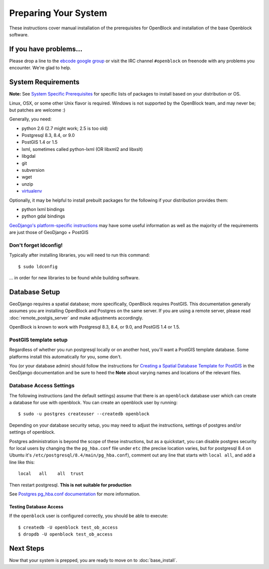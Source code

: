 =====================
Preparing Your System
=====================

These instructions cover manual installation of the prerequisites for
OpenBlock and installation of the base Openblock software.

.. _support:

If you have problems...
=======================

Please drop a line to the `ebcode google group <http://groups.google.com/group/ebcode>`_
or visit the IRC channel ``#openblock`` on freenode with any problems you encounter.  We're glad to help.


.. _requirements:

System Requirements
===================
**Note:** See `System Specific Prerequisites <http://developer.openblockproject.org/wiki/InstallationRequirements>`_ for specific lists of packages to install based on your distribution or OS.

Linux, OSX, or some other Unix flavor is required.  Windows is not supported by the OpenBlock team, and may never be; but patches are welcome :)

Generally, you need:

* python 2.6  (2.7 might work; 2.5 is too old)
* Postgresql 8.3, 8.4, or 9.0
* PostGIS 1.4 or 1.5
* lxml, sometimes called python-lxml (OR libxml2 and libxslt)
* libgdal
* git
* subversion
* wget
* unzip
* `virtualenv <http://pypi.python.org/pypi/virtualenv>`_

Optionally, it may be helpful to install prebuilt packages for the following if your distribution provides them: 

* python lxml bindings
* python gdal bindings

`GeoDjango's platform-specific instructions
<http://docs.djangoproject.com/en/1.2/ref/contrib/gis/install/#platform-specific-instructions>`_
may have some useful information as well as the majority of the requirements are just those of GeoDjango + PostGIS


Don't forget ldconfig!
----------------------

Typically after installing libraries, you will need to run this command::

  $ sudo ldconfig

... in order for new libraries to be found while building software.


.. _database_installation:

Database Setup
==============

GeoDjango requires a spatial database; more specifically, OpenBlock
requires PostGIS.  This documentation generally assumes you are installing OpenBlock 
and Postgres on the same server.  If you are using a remote server, please 
read :doc:`remote_postgis_server` and make adjustments accordingly.

OpenBlock is known to work with Postgresql 8.3, 8.4, or 9.0, and PostGIS
1.4 or 1.5.

.. _template_setup:

PostGIS template setup
----------------------

Regardless of whether you run postgresql locally or on another host,
you'll want a PostGIS template database.  Some platforms install this
automatically for you, some don't.

You (or your database admin) should follow the instructions for `Creating a Spatial Database Template for PostGIS 
<http://docs.djangoproject.com/en/1.2/ref/contrib/gis/install/#creating-a-spatial-database-template-for-postgis>`_ in the GeoDjango documentation and be sure to heed the **Note** about varying names and locations of the relevant files.


Database Access Settings
------------------------

The following instructions (and the default settings) assume that there is 
an ``openblock`` database user which can create a database for use with openblock.  
You can create an openblock user by running::
    
    $ sudo -u postgres createuser --createdb openblock

Depending on your database security setup, you may need to adjust the instructions, settings of postgres and/or settings of openblock.

Postgres administration is beyond the scope of these instructions, but as a quickstart, you can disable postgres security for local users by changing the the ``pg_hba.conf`` file under ``etc`` (the precise location varies, but for postgresql
8.4 on Ubuntu it's ``/etc/postgresql/8.4/main/pg_hba.conf``), comment
out any line that starts with ``local all``, and add a line like
this::

 local   all    all  trust

Then restart postgresql.  **This is not suitable for production** 

See `Postgres pg_hba.conf documentation <http://developer.postgresql.org/pgdocs/postgres/auth-pg-hba-conf.html>`_ for more information.

Testing Database Access
~~~~~~~~~~~~~~~~~~~~~~~

If the ``openblock`` user is configured correctly, you should be able to execute::

    $ createdb -U openblock test_ob_access
    $ dropdb -U openblock test_ob_access


Next Steps
==========

Now that your system is prepped, you are ready to move on to :doc:`base_install`.

